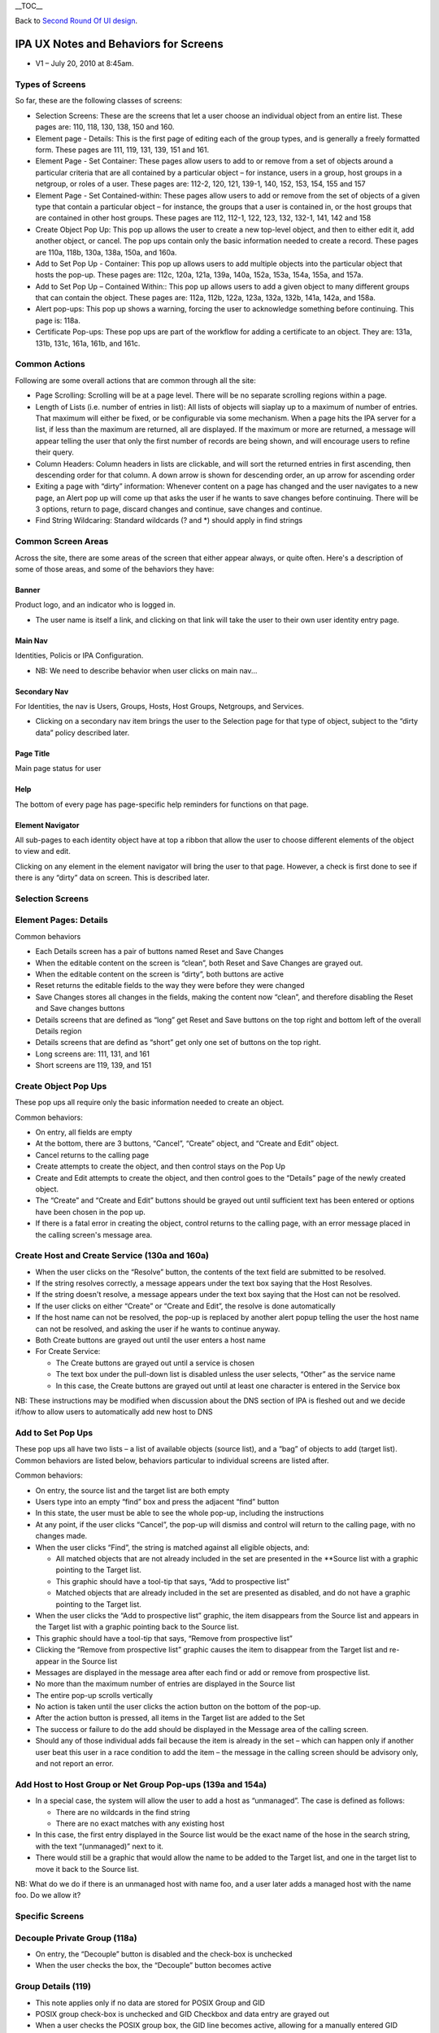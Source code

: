 \__TOC_\_

Back to `Second Round Of UI design <V2/Second_Round_Of_UI_design>`__.



IPA UX Notes and Behaviors for Screens
======================================

-  V1 – July 20, 2010 at 8:45am.



Types of Screens
----------------

So far, these are the following classes of screens:

-  Selection Screens: These are the screens that let a user choose an
   individual object from an entire list. These pages are: 110, 118,
   130, 138, 150 and 160.
-  Element page - Details: This is the first page of editing each of the
   group types, and is generally a freely formatted form. These pages
   are 111, 119, 131, 139, 151 and 161.
-  Element Page - Set Container: These pages allow users to add to or
   remove from a set of objects around a particular criteria that are
   all contained by a particular object – for instance, users in a
   group, host groups in a netgroup, or roles of a user. These pages
   are: 112-2, 120, 121, 139-1, 140, 152, 153, 154, 155 and 157
-  Element Page - Set Contained-within: These pages allow users to add
   or remove from the set of objects of a given type that contain a
   particular object – for instance, the groups that a user is contained
   in, or the host groups that are contained in other host groups. These
   pages are 112, 112-1, 122, 123, 132, 132-1, 141, 142 and 158
-  Create Object Pop Up: This pop up allows the user to create a new
   top-level object, and then to either edit it, add another object, or
   cancel. The pop ups contain only the basic information needed to
   create a record. These pages are 110a, 118b, 130a, 138a, 150a, and
   160a.
-  Add to Set Pop Up - Container: This pop up allows users to add
   multiple objects into the particular object that hosts the pop-up.
   These pages are: 112c, 120a, 121a, 139a, 140a, 152a, 153a, 154a,
   155a, and 157a.
-  Add to Set Pop Up – Contained Within:: This pop up allows users to
   add a given object to many different groups that can contain the
   object. These pages are: 112a, 112b, 122a, 123a, 132a, 132b, 141a,
   142a, and 158a.
-  Alert pop-ups: This pop up shows a warning, forcing the user to
   acknowledge something before continuing. This page is: 118a.
-  Certificate Pop-ups: These pop ups are part of the workflow for
   adding a certificate to an object. They are: 131a, 131b, 131c, 161a,
   161b, and 161c.



Common Actions
--------------

Following are some overall actions that are common through all the site:

-  Page Scrolling: Scrolling will be at a page level. There will be no
   separate scrolling regions within a page.
-  Length of Lists (i.e. number of entries in list): All lists of
   objects will siaplay up to a maximum of number of entries. That
   maximum will either be fixed, or be configurable via some mechanism.
   When a page hits the IPA server for a list, if less than the maximum
   are returned, all are displayed. If the maximum or more are returned,
   a message will appear telling the user that only the first number of
   records are being shown, and will encourage users to refine their
   query.
-  Column Headers: Column headers in lists are clickable, and will sort
   the returned entries in first ascending, then descending order for
   that column. A down arrow is shown for descending order, an up arrow
   for ascending order
-  Exiting a page with “dirty” information: Whenever content on a page
   has changed and the user navigates to a new page, an Alert pop up
   will come up that asks the user if he wants to save changes before
   continuing. There will be 3 options, return to page, discard changes
   and continue, save changes and continue.
-  Find String Wildcaring: Standard wildcards (? and \*) should apply in
   find strings



Common Screen Areas
----------------------------------------------------------------------------------------------

Across the site, there are some areas of the screen that either appear
always, or quite often. Here's a description of some of those areas, and
some of the behaviors they have:

Banner
^^^^^^

Product logo, and an indicator who is logged in.

-  The user name is itself a link, and clicking on that link will take
   the user to their own user identity entry page.



Main Nav
^^^^^^^^

Identities, Policis or IPA Configuration.

-  NB: We need to describe behavior when user clicks on main nav...



Secondary Nav
^^^^^^^^^^^^^

For Identities, the nav is Users, Groups, Hosts, Host Groups, Netgroups,
and Services.

-  Clicking on a secondary nav item brings the user to the Selection
   page for that type of object, subject to the “dirty data” policy
   described later.



Page Title
^^^^^^^^^^

Main page status for user

Help
^^^^

The bottom of every page has page-specific help reminders for functions
on that page.



Element Navigator
^^^^^^^^^^^^^^^^^

All sub-pages to each identity object have at top a ribbon that allow
the user to choose different elements of the object to view and edit.

Clicking on any element in the element navigator will bring the user to
that page. However, a check is first done to see if there is any “dirty”
data on screen. This is described later.



Selection Screens
-----------------



Element Pages: Details
----------------------

Common behaviors

-  Each Details screen has a pair of buttons named Reset and Save
   Changes
-  When the editable content on the screen is “clean”, both Reset and
   Save Changes are grayed out.
-  When the editable content on the screen is “dirty”, both buttons are
   active
-  Reset returns the editable fields to the way they were before they
   were changed
-  Save Changes stores all changes in the fields, making the content now
   “clean”, and therefore disabling the Reset and Save changes buttons
-  Details screens that are defined as “long” get Reset and Save buttons
   on the top right and bottom left of the overall Details region
-  Details screens that are defind as “short” get only one set of
   buttons on the top right.
-  Long screens are: 111, 131, and 161
-  Short screens are 119, 139, and 151



Create Object Pop Ups
---------------------

These pop ups all require only the basic information needed to create an
object.

Common behaviors:

-  On entry, all fields are empty
-  At the bottom, there are 3 buttons, “Cancel”, “Create” object, and
   “Create and Edit” object.
-  Cancel returns to the calling page
-  Create attempts to create the object, and then control stays on the
   Pop Up
-  Create and Edit attempts to create the object, and then control goes
   to the “Details” page of the newly created object.
-  The “Create” and “Create and Edit” buttons should be grayed out until
   sufficient text has been entered or options have been chosen in the
   pop up.
-  If there is a fatal error in creating the object, control returns to
   the calling page, with an error message placed in the calling
   screen's message area.



Create Host and Create Service (130a and 160a)
----------------------------------------------------------------------------------------------

-  When the user clicks on the “Resolve” button, the contents of the
   text field are submitted to be resolved.
-  If the string resolves correctly, a message appears under the text
   box saying that the Host Resolves.
-  If the string doesn't resolve, a message appears under the text box
   saying that the Host can not be resolved.
-  If the user clicks on either “Create” or “Create and Edit”, the
   resolve is done automatically
-  If the host name can not be resolved, the pop-up is replaced by
   another alert popup telling the user the host name can not be
   resolved, and asking the user if he wants to continue anyway.
-  Both Create buttons are grayed out until the user enters a host name
-  For Create Service:

   -  The Create buttons are grayed out until a service is chosen
   -  The text box under the pull-down list is disabled unless the user
      selects, “Other” as the service name
   -  In this case, the Create buttons are grayed out until at least one
      character is entered in the Service box

NB: These instructions may be modified when discussion about the DNS
section of IPA is fleshed out and we decide if/how to allow users to
automatically add new host to DNS



Add to Set Pop Ups
------------------

These pop ups all have two lists – a list of available objects (source
list), and a “bag” of objects to add (target list). Common behaviors are
listed below, behaviors particular to individual screens are listed
after.

Common behaviors:

-  On entry, the source list and the target list are both empty
-  Users type into an empty “find” box and press the adjacent “find”
   button
-  In this state, the user must be able to see the whole pop-up,
   including the instructions
-  At any point, if the user clicks “Cancel”, the pop-up will dismiss
   and control will return to the calling page, with no changes made.
-  When the user clicks “Find”, the string is matched against all
   eligible objects, and:

   -  All matched objects that are not already included in the set are
      presented in the \**Source list with a graphic pointing to the
      Target list.
   -  This graphic should have a tool-tip that says, “Add to prospective
      list”
   -  Matched objects that are already included in the set are presented
      as disabled, and do not have a graphic pointing to the Target
      list.

-  When the user clicks the “Add to prospective list” graphic, the item
   disappears from the Source list and appears in the Target list with a
   graphic pointing back to the Source list.
-  This graphic should have a tool-tip that says, “Remove from
   prospective list”
-  Clicking the “Remove from prospective list” graphic causes the item
   to disappear from the Target list and re-appear in the Source list
-  Messages are displayed in the message area after each find or add or
   remove from prospective list.
-  No more than the maximum number of entries are displayed in the
   Source list
-  The entire pop-up scrolls vertically
-  No action is taken until the user clicks the action button on the
   bottom of the pop-up.
-  After the action button is pressed, all items in the Target list are
   added to the Set
-  The success or failure to do the add should be displayed in the
   Message area of the calling screen.
-  Should any of those individual adds fail because the item is already
   in the set – which can happen only if another user beat this user in
   a race condition to add the item – the message in the calling screen
   should be advisory only, and not report an error.



Add Host to Host Group or Net Group Pop-ups (139a and 154a)
----------------------------------------------------------------------------------------------

-  In a special case, the system will allow the user to add a host as
   “unmanaged”. The case is defined as follows:

   -  There are no wildcards in the find string
   -  There are no exact matches with any existing host

-  In this case, the first entry displayed in the Source list would be
   the exact name of the hose in the search string, with the text
   “(unmanaged)” next to it.
-  There would still be a graphic that would allow the name to be added
   to the Target list, and one in the target list to move it back to the
   Source list.

NB: What do we do if there is an unmanaged host with name foo, and a
user later adds a managed host with the name foo. Do we allow it?



Specific Screens
----------------



Decouple Private Group (118a)
----------------------------------------------------------------------------------------------

-  On entry, the “Decouple” button is disabled and the check-box is
   unchecked
-  When the user checks the box, the “Decouple” button becomes active



Group Details (119)
----------------------------------------------------------------------------------------------

-  This note applies only if no data are stored for POSIX Group and GID
-  POSIX group check-box is unchecked and GID Checkbox and data entry
   are grayed out
-  When a user checks the POSIX group box, the GID line becomes active,
   allowing for a manually entered GID
